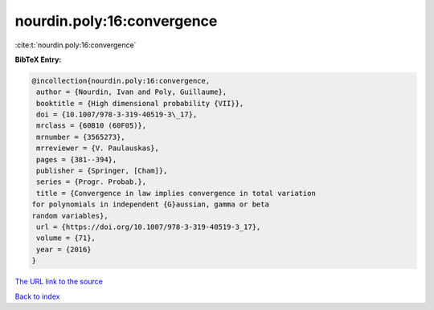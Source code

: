 nourdin.poly:16:convergence
===========================

:cite:t:`nourdin.poly:16:convergence`

**BibTeX Entry:**

.. code-block:: bibtex

   @incollection{nourdin.poly:16:convergence,
    author = {Nourdin, Ivan and Poly, Guillaume},
    booktitle = {High dimensional probability {VII}},
    doi = {10.1007/978-3-319-40519-3\_17},
    mrclass = {60B10 (60F05)},
    mrnumber = {3565273},
    mrreviewer = {V. Paulauskas},
    pages = {381--394},
    publisher = {Springer, [Cham]},
    series = {Progr. Probab.},
    title = {Convergence in law implies convergence in total variation
   for polynomials in independent {G}aussian, gamma or beta
   random variables},
    url = {https://doi.org/10.1007/978-3-319-40519-3_17},
    volume = {71},
    year = {2016}
   }
`The URL link to the source <ttps://doi.org/10.1007/978-3-319-40519-3_17}>`_


`Back to index <../By-Cite-Keys.html>`_
